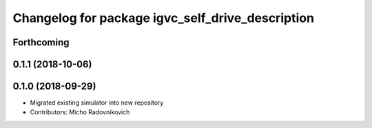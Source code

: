 ^^^^^^^^^^^^^^^^^^^^^^^^^^^^^^^^^^^^^^^^^^^^^^^^^
Changelog for package igvc_self_drive_description
^^^^^^^^^^^^^^^^^^^^^^^^^^^^^^^^^^^^^^^^^^^^^^^^^

Forthcoming
-----------

0.1.1 (2018-10-06)
------------------

0.1.0 (2018-09-29)
------------------
* Migrated existing simulator into new repository
* Contributors: Micho Radovnikovich
